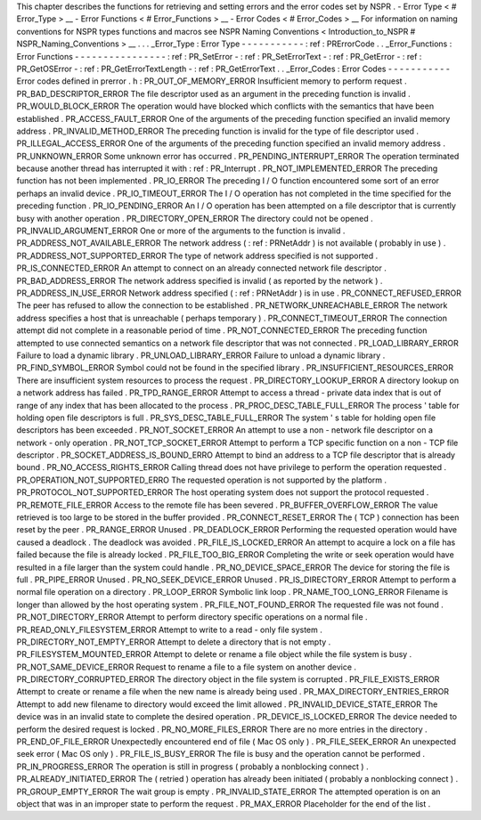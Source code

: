 This
chapter
describes
the
functions
for
retrieving
and
setting
errors
and
the
error
codes
set
by
NSPR
.
-
Error
Type
<
#
Error_Type
>
__
-
Error
Functions
<
#
Error_Functions
>
__
-
Error
Codes
<
#
Error_Codes
>
__
For
information
on
naming
conventions
for
NSPR
types
functions
and
macros
see
NSPR
Naming
Conventions
<
Introduction_to_NSPR
#
NSPR_Naming_Conventions
>
__
.
.
.
_Error_Type
:
Error
Type
-
-
-
-
-
-
-
-
-
-
-
:
ref
:
PRErrorCode
.
.
_Error_Functions
:
Error
Functions
-
-
-
-
-
-
-
-
-
-
-
-
-
-
-
-
:
ref
:
PR_SetError
-
:
ref
:
PR_SetErrorText
-
:
ref
:
PR_GetError
-
:
ref
:
PR_GetOSError
-
:
ref
:
PR_GetErrorTextLength
-
:
ref
:
PR_GetErrorText
.
.
_Error_Codes
:
Error
Codes
-
-
-
-
-
-
-
-
-
-
-
Error
codes
defined
in
prerror
.
h
:
PR_OUT_OF_MEMORY_ERROR
Insufficient
memory
to
perform
request
.
PR_BAD_DESCRIPTOR_ERROR
The
file
descriptor
used
as
an
argument
in
the
preceding
function
is
invalid
.
PR_WOULD_BLOCK_ERROR
The
operation
would
have
blocked
which
conflicts
with
the
semantics
that
have
been
established
.
PR_ACCESS_FAULT_ERROR
One
of
the
arguments
of
the
preceding
function
specified
an
invalid
memory
address
.
PR_INVALID_METHOD_ERROR
The
preceding
function
is
invalid
for
the
type
of
file
descriptor
used
.
PR_ILLEGAL_ACCESS_ERROR
One
of
the
arguments
of
the
preceding
function
specified
an
invalid
memory
address
.
PR_UNKNOWN_ERROR
Some
unknown
error
has
occurred
.
PR_PENDING_INTERRUPT_ERROR
The
operation
terminated
because
another
thread
has
interrupted
it
with
:
ref
:
PR_Interrupt
.
PR_NOT_IMPLEMENTED_ERROR
The
preceding
function
has
not
been
implemented
.
PR_IO_ERROR
The
preceding
I
/
O
function
encountered
some
sort
of
an
error
perhaps
an
invalid
device
.
PR_IO_TIMEOUT_ERROR
The
I
/
O
operation
has
not
completed
in
the
time
specified
for
the
preceding
function
.
PR_IO_PENDING_ERROR
An
I
/
O
operation
has
been
attempted
on
a
file
descriptor
that
is
currently
busy
with
another
operation
.
PR_DIRECTORY_OPEN_ERROR
The
directory
could
not
be
opened
.
PR_INVALID_ARGUMENT_ERROR
One
or
more
of
the
arguments
to
the
function
is
invalid
.
PR_ADDRESS_NOT_AVAILABLE_ERROR
The
network
address
(
:
ref
:
PRNetAddr
)
is
not
available
(
probably
in
use
)
.
PR_ADDRESS_NOT_SUPPORTED_ERROR
The
type
of
network
address
specified
is
not
supported
.
PR_IS_CONNECTED_ERROR
An
attempt
to
connect
on
an
already
connected
network
file
descriptor
.
PR_BAD_ADDRESS_ERROR
The
network
address
specified
is
invalid
(
as
reported
by
the
network
)
.
PR_ADDRESS_IN_USE_ERROR
Network
address
specified
(
:
ref
:
PRNetAddr
)
is
in
use
.
PR_CONNECT_REFUSED_ERROR
The
peer
has
refused
to
allow
the
connection
to
be
established
.
PR_NETWORK_UNREACHABLE_ERROR
The
network
address
specifies
a
host
that
is
unreachable
(
perhaps
temporary
)
.
PR_CONNECT_TIMEOUT_ERROR
The
connection
attempt
did
not
complete
in
a
reasonable
period
of
time
.
PR_NOT_CONNECTED_ERROR
The
preceding
function
attempted
to
use
connected
semantics
on
a
network
file
descriptor
that
was
not
connected
.
PR_LOAD_LIBRARY_ERROR
Failure
to
load
a
dynamic
library
.
PR_UNLOAD_LIBRARY_ERROR
Failure
to
unload
a
dynamic
library
.
PR_FIND_SYMBOL_ERROR
Symbol
could
not
be
found
in
the
specified
library
.
PR_INSUFFICIENT_RESOURCES_ERROR
There
are
insufficient
system
resources
to
process
the
request
.
PR_DIRECTORY_LOOKUP_ERROR
A
directory
lookup
on
a
network
address
has
failed
.
PR_TPD_RANGE_ERROR
Attempt
to
access
a
thread
-
private
data
index
that
is
out
of
range
of
any
index
that
has
been
allocated
to
the
process
.
PR_PROC_DESC_TABLE_FULL_ERROR
The
process
'
table
for
holding
open
file
descriptors
is
full
.
PR_SYS_DESC_TABLE_FULL_ERROR
The
system
'
s
table
for
holding
open
file
descriptors
has
been
exceeded
.
PR_NOT_SOCKET_ERROR
An
attempt
to
use
a
non
-
network
file
descriptor
on
a
network
-
only
operation
.
PR_NOT_TCP_SOCKET_ERROR
Attempt
to
perform
a
TCP
specific
function
on
a
non
-
TCP
file
descriptor
.
PR_SOCKET_ADDRESS_IS_BOUND_ERRO
Attempt
to
bind
an
address
to
a
TCP
file
descriptor
that
is
already
bound
.
PR_NO_ACCESS_RIGHTS_ERROR
Calling
thread
does
not
have
privilege
to
perform
the
operation
requested
.
PR_OPERATION_NOT_SUPPORTED_ERRO
The
requested
operation
is
not
supported
by
the
platform
.
PR_PROTOCOL_NOT_SUPPORTED_ERROR
The
host
operating
system
does
not
support
the
protocol
requested
.
PR_REMOTE_FILE_ERROR
Access
to
the
remote
file
has
been
severed
.
PR_BUFFER_OVERFLOW_ERROR
The
value
retrieved
is
too
large
to
be
stored
in
the
buffer
provided
.
PR_CONNECT_RESET_ERROR
The
(
TCP
)
connection
has
been
reset
by
the
peer
.
PR_RANGE_ERROR
Unused
.
PR_DEADLOCK_ERROR
Performing
the
requested
operation
would
have
caused
a
deadlock
.
The
deadlock
was
avoided
.
PR_FILE_IS_LOCKED_ERROR
An
attempt
to
acquire
a
lock
on
a
file
has
failed
because
the
file
is
already
locked
.
PR_FILE_TOO_BIG_ERROR
Completing
the
write
or
seek
operation
would
have
resulted
in
a
file
larger
than
the
system
could
handle
.
PR_NO_DEVICE_SPACE_ERROR
The
device
for
storing
the
file
is
full
.
PR_PIPE_ERROR
Unused
.
PR_NO_SEEK_DEVICE_ERROR
Unused
.
PR_IS_DIRECTORY_ERROR
Attempt
to
perform
a
normal
file
operation
on
a
directory
.
PR_LOOP_ERROR
Symbolic
link
loop
.
PR_NAME_TOO_LONG_ERROR
Filename
is
longer
than
allowed
by
the
host
operating
system
.
PR_FILE_NOT_FOUND_ERROR
The
requested
file
was
not
found
.
PR_NOT_DIRECTORY_ERROR
Attempt
to
perform
directory
specific
operations
on
a
normal
file
.
PR_READ_ONLY_FILESYSTEM_ERROR
Attempt
to
write
to
a
read
-
only
file
system
.
PR_DIRECTORY_NOT_EMPTY_ERROR
Attempt
to
delete
a
directory
that
is
not
empty
.
PR_FILESYSTEM_MOUNTED_ERROR
Attempt
to
delete
or
rename
a
file
object
while
the
file
system
is
busy
.
PR_NOT_SAME_DEVICE_ERROR
Request
to
rename
a
file
to
a
file
system
on
another
device
.
PR_DIRECTORY_CORRUPTED_ERROR
The
directory
object
in
the
file
system
is
corrupted
.
PR_FILE_EXISTS_ERROR
Attempt
to
create
or
rename
a
file
when
the
new
name
is
already
being
used
.
PR_MAX_DIRECTORY_ENTRIES_ERROR
Attempt
to
add
new
filename
to
directory
would
exceed
the
limit
allowed
.
PR_INVALID_DEVICE_STATE_ERROR
The
device
was
in
an
invalid
state
to
complete
the
desired
operation
.
PR_DEVICE_IS_LOCKED_ERROR
The
device
needed
to
perform
the
desired
request
is
locked
.
PR_NO_MORE_FILES_ERROR
There
are
no
more
entries
in
the
directory
.
PR_END_OF_FILE_ERROR
Unexpectedly
encountered
end
of
file
(
Mac
OS
only
)
.
PR_FILE_SEEK_ERROR
An
unexpected
seek
error
(
Mac
OS
only
)
.
PR_FILE_IS_BUSY_ERROR
The
file
is
busy
and
the
operation
cannot
be
performed
.
PR_IN_PROGRESS_ERROR
The
operation
is
still
in
progress
(
probably
a
nonblocking
connect
)
.
PR_ALREADY_INITIATED_ERROR
The
(
retried
)
operation
has
already
been
initiated
(
probably
a
nonblocking
connect
)
.
PR_GROUP_EMPTY_ERROR
The
wait
group
is
empty
.
PR_INVALID_STATE_ERROR
The
attempted
operation
is
on
an
object
that
was
in
an
improper
state
to
perform
the
request
.
PR_MAX_ERROR
Placeholder
for
the
end
of
the
list
.
